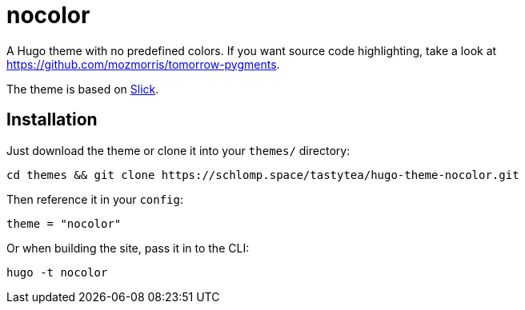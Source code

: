 = nocolor

A Hugo theme with no predefined colors. If you want source code highlighting,
take a look at https://github.com/mozmorris/tomorrow-pygments[].

The theme is based on https://github.com/spookey/slick[Slick].

== Installation

Just download the theme or clone it into your `themes/` directory:

[source,shell]
----
cd themes && git clone https://schlomp.space/tastytea/hugo-theme-nocolor.git
----

Then reference it in your `config`:

[source,toml]
----
theme = "nocolor"
----

Or when building the site, pass it in to the CLI:

[source,shell]
----
hugo -t nocolor
----
